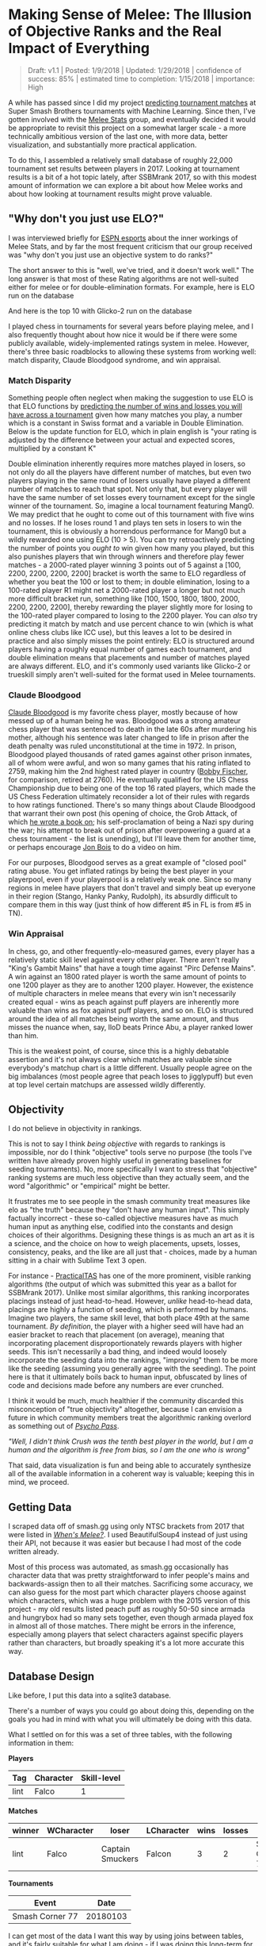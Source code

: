 * Making Sense of Melee: The Illusion of Objective Ranks and the Real Impact of Everything
#+BEGIN_QUOTE
Draft: v1.1 | Posted: 1/9/2018 | Updated: 1/29/2018 | confidence of success: 85% | estimated time to completion: 1/15/2018 | importance: High
#+END_QUOTE

A while has passed since I did my project
[[./groundwork_for_projection_algorithm.html][predicting tournament
matches]] at Super Smash Brothers tournaments with Machine Learning.
Since then, I've gotten involved with the
[[http://www.espn.com/esports/story/_/id/20580441/smash-bros-seeding-not-secretive-suspected][Melee Stats]] group, and eventually decided it would be appropriate to revisit
this project on a somewhat larger scale - a more technically ambitious
version of the last one, with more data, better visualization, and
substantially more practical application.

To do this, I assembled a relatively small database of roughly 22,000
tournament set results between players in 2017. Looking at tournament
results is a bit of a hot topic lately, after SSBMrank 2017, so with
this modest amount of information we can explore a bit about how Melee
works and about how looking at tournament results might prove valuable.

** "Why don't you just use ELO?"
    :PROPERTIES:
    :CUSTOM_ID: whydontyoujustuseelo
    :END:

I was interviewed briefly for
[[http://www.espn.com/esports/story/_/id/20580441/smash-bros-seeding-not-secretive-suspected][ESPN
esports]] about the inner workings of Melee Stats, and by far the most
frequent criticism that our group received was "why don't you just use
an objective system to do ranks?"

[[../images/ambistats/reddit_kid.png]]

The short answer to this is "well, we've tried, and it doesn't work
well." The long answer is that most of these Rating algorithms are not
well-suited either for melee or for double-elimination formats. For
example, here is ELO run on the database

[[../images/ambistats/top_50_according_to_reddit_kid.png]]

And here is the top 10 with Glicko-2 run on the database

[[../images/ambistats/glicko_sucks_too.jpg]]

I played chess in tournaments for several years before playing melee,
and I also frequently thought about how nice it would be if there were
some publicly available, widely-implemented ratings system in melee.
However, there's three basic roadblocks to allowing these systems from
working well: match disparity, Claude Bloodgood syndrome, and win
appraisal.

*** Match Disparity
     :PROPERTIES:
     :CUSTOM_ID: matchdisparity
     :END:

Something people often neglect when making the suggestion to use ELO is
that ELO functions by
[[https://en.wikipedia.org/wiki/Elo_rating_system][predicting the number
of wins and losses you will have across a tournament]] given how many
matches you play, a number which is a constant in Swiss format and a
variable in Double Elimination. Below is the update function for ELO,
which in plain english is "your rating is adjusted by the difference
between your actual and expected scores, multiplied by a constant K"

[[../images/ambistats/elo_update.PNG]]

Double elimination inherently requires more matches played in losers, so
not only do all the players have different number of matches, but even
two players playing in the same round of losers usually have played a
different number of matches to reach that spot. Not only that, but every
player will have the same number of set losses every tournament except
for the single winner of the tournament. So, imagine a local tournament
featuring Mang0. We may predict that he ought to come out of this
tournament with five wins and no losses. If he loses round 1 and plays
ten sets in losers to win the tournament, this is obviously a horrendous
performance for Mang0 but a wildly rewarded one using ELO (10 > 5). You
can try retroactively predicting the number of points you /ought to/ win
given how many you played, but this also punishes players that win
through winners and therefore play fewer matches - a 2000-rated player
winning 3 points out of 5 against a [100, 2200, 2200, 2200, 2200]
bracket is worth the same to ELO regardless of whether you beat the 100
or lost to them; in double elimination, losing to a 100-rated player R1
might net a 2000-rated player a longer but not much more difficult
bracket run, something like [100, 1500, 1800, 1800, 2000, 2200, 2200,
2200], thereby rewarding the player slightly more for losing to the
100-rated player compared to losing to the 2200 player. You can /also/
try predicting it match by match and use percent chance to win (which is
what online chess clubs like ICC use), but this leaves a lot to be
desired in practice and also simply misses the point entirely: ELO is
structured around players having a roughly equal number of games each
tournament, and double elimination means that placements and number of
matches played are always different. ELO, and it's commonly used
variants like Glicko-2 or trueskill simply aren't well-suited for the
format used in Melee tournaments.

*** Claude Bloodgood
     :PROPERTIES:
     :CUSTOM_ID: claudebloodgood
     :END:

[[https://en.wikipedia.org/wiki/Claude_Bloodgood][Claude Bloodgood]] is
my favorite chess player, mostly because of how messed up of a human
being he was. Bloodgood was a strong amateur chess player that was
sentenced to death in the late 60s after murdering his mother, although
his sentence was later changed to life in prison after the death penalty
was ruled unconstitutional at the time in 1972. In prison, Bloodgood
played thousands of rated games against other prison inmates, all of
whom were awful, and won so many games that his rating inflated to 2759,
making him the 2nd highest rated player in country
([[https://en.wikipedia.org/wiki/Bobby_Fischer][Bobby Fischer]], for
comparison, retired at 2760). He eventually qualified for the US Chess
Championship due to being one of the top 16 rated players, which made
the US Chess Federation ultimately reconsider a lot of their rules with
regards to how ratings functioned. There's so many things about Claude
Bloodgood that warrant their own post (his opening of choice, the Grob
Attack, of which
[[https://books.google.com/books/about/The_Tactical_Grob.html?id=wVKjQwAACAAJ][he
wrote a book on]]; his self-proclamation of being a Nazi spy during the
war; his attempt to break out of prison after overpowering a guard at a
chess tournament - the list is unending), but I'll leave them for
another time, or perhaps encourage [[https://twitter.com/jon_bois][Jon
Bois]] to do a video on him.

For our purposes, Bloodgood serves as a great example of "closed pool"
rating abuse. You get inflated ratings by being the best player in your
playerpool, even if your playerpool is a relatively weak one. Since so
many regions in melee have players that don't travel and simply beat up
everyone in their region (Stango, Hanky Panky, Rudolph), its absurdly
difficult to compare them in this way (just think of how different #5 in
FL is from #5 in TN).

*** Win Appraisal
     :PROPERTIES:
     :CUSTOM_ID: winappraisal
     :END:

In chess, go, and other frequently-elo-measured games, every player has
a relatively static skill level against every other player. There aren't
really "King's Gambit Mains" that have a tough time against "Pirc
Defense Mains". A win against an 1800 rated player is worth the same
amount of points to one 1200 player as they are to another 1200 player.
However, the existence of multiple characters in melee means that every
win isn't necessarily created equal - wins as peach against puff players
are inherently more valuable than wins as fox against puff players, and
so on. ELO is structured around the idea of all matches being worth the
same amount, and thus misses the nuance when, say, lloD beats Prince
Abu, a player ranked lower than him.

This is the weakest point, of course, since this is a highly debatable
assertion and it's not always clear which matches are valuable since
everybody's matchup chart is a little different. Usually people agree on
the big imbalances (most people agree that peach loses to jigglypuff)
but even at top level certain matchups are assessed wildly differently.

** Objectivity
    :PROPERTIES:
    :CUSTOM_ID: objectivity
    :END:

I do not believe in objectivity in rankings.

This is not to say I think /being objective/ with regards to rankings is
impossible, nor do I think "objective" tools serve no purpose (the tools
I've written have already proven highly useful in generating baselines
for seeding tournaments). No, more specifically I want to stress that
"objective" ranking systems are much less objective than they actually
seem, and the word "algorithmic" or "empirical" might be better.

It frustrates me to see people in the smash community treat measures
like elo as "the truth" because they "don't have any human input". This
simply factually incorrect - these so-called objective measures have as
much human input as anything else, codified into the constants and
design choices of their algorithms. Designing these things is as much an
art as it is a science, and the choice on how to weigh placements,
upsets, losses, consistency, peaks, and the like are all just that -
choices, made by a human sitting in a chair with Sublime Text 3 open.

For instance -
[[https://twitter.com/practicaltas/status/943894443173732352][PracticalTAS]]
has one of the more prominent, visible ranking algorithms (the output of
which was submitted this year as a ballot for SSBMrank 2017). Unlike
most similar algorithms, this ranking incorporates placings instead of
just head-to-head. However, /unlike/ head-to-head data, placings are
highly a function of seeding, which is performed by humans. Imagine two
players, the same skill level, that both place 49th at the same
tournament. /By definition/, the player with a higher seed will have had
an easier bracket to reach that placement (on average), meaning that
incorporating placement disproportionately rewards players with higher
seeds. This isn't necessarily a bad thing, and indeed would loosely
incorporate the seeding data into the rankings, "improving" them to be
more like the seeding (assuming you generally agree with the seeding).
The point here is that it ultimately boils back to human input,
obfuscated by lines of code and decisions made before any numbers are
ever crunched.

I think it would be much, much healthier if the community discarded this
misconception of "true objectivity" altogether, because I can envision a
future in which community members treat the algorithmic ranking overlord
as something out of /[[https://en.wikipedia.org/wiki/Psycho-Pass][Psycho
Pass]]/.

#+BEGIN_HTML
<p><i>"Well, I didn't think Crush was the tenth best player in the world, but I am a human and the algorithm is free from bias, so I am the one who is wrong"</i></p>
#+END_HTML


That said, data visualization is fun and being able to accurately
synthesize all of the available information in a coherent way is
valuable; keeping this in mind, we proceed.

** Getting Data
    :PROPERTIES:
    :CUSTOM_ID: gettingdata
    :END:

I scraped data off of smash.gg using only NTSC brackets from 2017 that
were listed in
/[[http://www.meleeitonme.com/category/whens-melee/][When's Melee?]]/. I
used BeautifulSoup4 instead of just using their API, not because it was
easier but because I had most of the code written already.

Most of this process was automated, as smash.gg occasionally has
character data that was pretty straightforward to infer people's mains
and backwards-assign then to all their matches. Sacrificing some
accuracy, we can also guess for the most part which character players
choose against which characters, which was a huge problem with the 2015
version of this project - my old results listed peach puff as roughly
50-50 since armada and hungrybox had so many sets together, even though
armada played fox in almost all of those matches. There might be errors
in the inference, especially among players that select characters
against specific players rather than characters, but broadly speaking
it's a lot more accurate this way.

** Database Design
    :PROPERTIES:
    :CUSTOM_ID: databasedesign
    :END:

Like before, I put this data into a sqlite3 database.

There's a number of ways you could go about doing this, depending on the
goals you had in mind with what you will ultimately be doing with this
data.

What I settled on for this was a set of three tables, with the following
information in them:

*Players*

| Tag    | Character   | Skill-level   |
|--------+-------------+---------------|
| lint   | Falco       | 1             |

*Matches*

| winner   | WCharacter   | loser              | LCharacter   | wins   | losses   | Event             |
|----------+--------------+--------------------+--------------+--------+----------+-------------------|
| lint     | Falco        | Captain Smuckers   | Falcon       | 3      | 2        | Smash Corner 77   |

*Tournaments*

| Event             | Date       |
|-------------------+------------|
| Smash Corner 77   | 20180103   |

I can get most of the data I want this way by using joins between
tables, and it's fairly suitable for what I am doing - if I was doing
this long-term for production (i.e. building something in which I could
track people's skill level over time) then I would probably add a WSkill
and LSkill column, so that I could have access to the skill level of a
player at any given event. This is beyond the scope of my project
currently (especially considering the fact that I only collected data
from 2017, not a terribly long amount of time for players to make big
moves in skill)

** Tiering Players At Every Level
   :PROPERTIES:
   :CUSTOM_ID: tieringplayersateverylevel
   :END:

*** Melee National Seeding
     :PROPERTIES:
     :CUSTOM_ID: meleestatsseeding
     :END:

[[https://www.twitter.com/ssbmdingus?lang=en][Dingus]] and
[[https://twitter.com/TL343][Algebra]], who have been seeding nationals
since Genesis 3, teamed up with Melee Stats in 2017 to help with seeding
larger tournaments. The way seeding gets done is that players get placed
into broad tiers, and then those tiers are then fed into pools,
attempting to avoid region conflicts or repeat matches from recent
tournaments. Visualizing each tier's winrate against across all the
tiers is a little messy...

[[../images/ambistats/winrates_bad.png]]

...but if we plot winrate in a third dimension it yields this very
pretty gradient:

[[../images/ambistats/winrates_good.png]]

The seeding tiers are remarkably consistent, even at the lower levels
(mostly thanks to Algebra and Dingus' insanely wide knowledge of the
game's mid-level playerbase).

So it's fairly clear that this group has a very consistent track record
for accurately placing players at their appropriate skill level.
Furthermore, this group has a bunch of private spreadsheets containing
their work comparing players to other players, which is trivial to
import into our database. We can leverage this by using MS tiers as a
training set and see if we can't figure out a way to auto-tag players'
skill levels based on their set history.

*** Auto-Tiering with Machine Learning
     :PROPERTIES:
     :CUSTOM_ID: autotieringwithmachinelearning
     :END:

So, for our purposes, we'd like a way to tier every relevant player in
such a way that this general structure is preserved. This is a classic
classification problem, and if we assign all of the attendees of a
recent tournament (The Big House 7) to the tiers given to them by Melee
Stats, we can generate a sizable training set.

As a demo, let's try to classify every player that has any games against
any player with a tier. I ran this tiering twice, once straight through
and once several times tier by tier (so that wins against unclassified
high tier players isn't ignored for low level players, providing more
data), yielding the following results, respectively:

[[../images/ambistats/winrates_autotagged_simple.png]]

[[../images/ambistats/winrates_autotagged_multi.png]]

The gradient is substantially worse, but it's still there - this is a
decent starting point.

Here's the same code run on only players with more than five won matches
against players with tiers lower than nine. This /should/ return a graph
with a less noisy gradient, while only sacrificing the lower level data
with fewer results to account for them.

[[../images/ambistats/winrates_autotag_final.png]]

And indeed, it tiers a number of players, bringing us up to 5799 matches
between them while maintaining the gradient. This is a pretty solid
result, and we can use this to examine some interesting trends in the
data.

#+BEGIN_HTML
<p><i>Just as a brief aside - before anyone suggests that this be used
without human curation, the automatic tiering contained some serious
misses likely due to sandbagging at locals (Null, for example, was
originally listed as the highest possible tier). I'm confident this
would be useful in a well-maintained regionals+ dataset (or tafostats)
but for the mishmash of locals+ in this dataset it was certainly more of
a broad prototype rather than a production-ready autoseeder.</i></p>
#+END_HTML

** Representation
    :PROPERTIES:
    :CUSTOM_ID: representation
    :END:

As mentioned in the previous version of this project, I view character
representation as essentially meaningless - a claim that I think aged
well with Hungrybox's rise to world #1. Fox is not inherently better
because he is played more often, and Puff is not inherently worse
because she is relatively more rare. These things may have correlations
(you might argue that puff is weak but gets inflated results because of
her rarity, or that fox's popularity is tied to the belief that he is
the best character) but correlation does not equal causation, and I
continue to be confident that this metric is not useful for this type of
discussion.

Like last time, it would be fun to look at how common certain characters
are, both by character mains and by matches appeared in. That is to say,
what is the percentage chance you will see an X main given a randomly
selected player and a randomly selected match.

[[../images/ambistats/players_maining.PNG]]
[[../images/ambistats/matches_present.PNG]]

/Unlike/ last time, its more difficult to make conclusions about this
figure compared to the
[[http://planetbanatt.net/articles/groundwork_for_projection_algorithm.html][2015]]
version of this project due to the inclusion of locals instead of merely
nationals. So while the player representation remains largely the same,
the matches metric is less representative of performance and more
representative of overall activity - Samus is quite a bit above Luigi by
match count despite being lower by player usage, but it's unclear if
that's because Samus players are getting farther at every tournament or
if it's because they are simply more active locally.

Not much to do see, but cool to look at.

** Blowouts
    :PROPERTIES:
    :CUSTOM_ID: blowouts
    :END:

With a more ambitious data capture (per-match character and game-win
data), we can also get some cool data about how often best-of-threes go
to game 3 and best-of-fives go to game 4/5. Excluding all the unmarked
sets (labeled as 1-0), we get the following:

[[../images/ambistats/gamecounts_all.png]]

As you might expect, 2-0s dominate this list - most players are going
0-2 or 1-2 at any given tournament, and most of these are unseeded
players running into seeded players, making closer best of threes
relatively rare. A little over 3/4 of all sets played are best-of-three,
rather than best of five.

If we only look at players with /seeds/, then we get the following.

[[../images/ambistats/gamecounts_tiered.png]]

A much more even spread. I was somewhat surprised at how much more
represented best-of-five is when removing players that don't receive
seeds. A little more than half of the sets played between tiered players
are best-of-five, meaning they're happening somewhat later in brackets.
Also noteworthy is how relatively even the gamecounts are - I expected
3-0 and 2-0 to dominate the distribution, but a bit over 27% of all
best-of-fives go all the way to game five, with only around 38% being
3-0 sweeps.

More interestingly, we can filter by certain matchups, which /almost/
feels like we're approaching mostly-useless sports stats territory.
Sheik mains, for example, often complain that Fox has two "auto-win"
stages vs her (Stadium and Final Destination). While this database
doesn't have stage data (way, way too hard to automate) if we assume
that Fox mains always take Sheik to these stages in best of fives we can
observe the relative truthness of this - let's look at the win
distributions between fox and sheik players based on game count, and
trim the data four times: overall (more data, likely conflating skill
level info if one group is consistently higher than the other), seeded
players (removes relatively noisy low-level data), closely tiered
players (less data, more accurate to relatively equal skill levels), and
the top tier (least data, most representative of top level).

[[../images/ambistats/FoxSheik_gamecount_all.png]]

It looks 6-4 at first glance, which squares up with conventional wisdom.

[[../images/ambistats/FoxSheik_gamecount_tiered.png]]

Surprisingly, Sheik does /better/ in game 5 scenarios compared to any
other gamecount, bringing the last game up to almost 50-50. I wish it
were possible to look at how many of these game 5's were ones where
Sheik won the neutral stage vs where Fox won the neutral stage, since
the former means game 5 is played on FD/PS and the latter means game 5
is played elsewhere. While this is better data than the last chart, you
could certainly make the argument that on average fox players are simply
better / worse than sheik players, which would skew the data. To
counteract this, let's filter the data we use to players that are tiered
roughly equally.

[[../images/ambistats/FoxSheik_gamecount_closetiered.png]]

Kind of amusing to look at this, and see the gamecounts hover relatively
close to 50-50 (Fox's win percentage overall under this criteria is
54%). To draw any big conclusions from this would probably be too
ambitious, but so far there doesn't seem to be much evidence in practice
that gamecount makes an enormous impact on the outcome of a set in this
matchup.

[[../images/ambistats/FoxSheik_gamecount_hightiered.png]]

The exact equality of game 5 in this example I find to be particularly
striking.

Something of note, though, is that the three most prominent sheiks
(Mew2King, Plup, Shroomed) /all/ have been known to switch characters vs
fox mid-set. This means counting all their sheik-played sets, as I have
done above, would theoretically buff sheik's numbers since her losing
stages are covered by secondaries by the three most powerful sheiks.

Excluding them for completeness' sake we get the following

[[../images/ambistats/FoxSheik_gamecount_nogoods.png]]

As you might've expected, this greatly reduces the number of 3-0s
performed by sheik players and raises the fox win percentage to around
57%. Funnily enough this ended up not touching the 3-2 sets at all (that
is, those three players put together won and lost an equal number of
game 5 sets against similarly skilled players).

Overall examining gamecounts was a fun trip down the data with
relatively inconclusive results about the existence of an extreme
stagelist swing in this matchup. Someone with actual per-match stage
data could probably do something even more accurate, and hopefully that
eventually becomes reality in the future.

** Volatility, and the Tier List
   :PROPERTIES:
   :CUSTOM_ID: volatilityandthetierlist
   :END:

*** Tiers Don't Exist
     :PROPERTIES:
     :CUSTOM_ID: tiersdontexist
     :END:

One of my original goals in 2015 was to generate a sort of "empirical
tier list", which used the +/- 0 point in the regression function for
every matchup to find out matchup ratios with roughly equal skill
levels. I didn't end up having enough data, but now that I've increased
the number of sets by a triple digit percentage I figured I would take a
crack at it again.

Of course, this comes with a huge number of caveats - the skill range
utilized in this dataset is comparatively much wider, meaning the
matchup ratios likely will not super accurately represent the winrates
at the highest levels of play. Every match used will involve above
average, seeded players, but there's no claims on my end about these
numbers being an accurate reflection of the elite echelon of Melee.

Likewise, these are based on wins and losses, and not on theory. The two
biggest perpetrators of this are Ice Climbers and Jigglypuff -
characters that are generally seen to be inferior in a number of
matchups despite winning them very often in tournament settings due to
human error / matchup inexperience / execution barriers / etc. Most tier
lists generally try to strike a balance between these two, but this one
does not; it is entirely based upon win percentages.

Plugging X = 0 into every regression function and ordering by average
yields the following table.

[[../images/ambistats/empirical_tier_list.PNG]]

What a list! Definitely some highly wonky numbers in there - Fox with a
roughly equal win percentage on Marths (which
[[https://esports.htc.com/articles/fox-vs-marth][does not necessarily
hold up]] at the higher levels), Ice Climbers with a slight edge on Fox,
Falcon with the highest average, and other peculiarities. Like last
time, I'm struck by how close to 50/50 most of these matchups are, with
some bigger exceptions.

Simple averages don't really tell you much, since not every character is
represented equally and your "average match" won't necessarily give you
the average chance to win against equal opponents. Sorting by standard
deviation yields what is likely the most "human" way of interpreting
this data, since in general having strong chances to beat every opponent
is favored over having a few very easy matchups.

[[../images/ambistats/empirical_tier_list_sigma.PNG]]

Definitely a tier list you might imagine someone making after being
dropped into the era of Hungrybox and Plup without any historical
context.

At some point I would like to define my own ordering function that
calculates your aggregate chance to win against the overall population
of players in each of your matchups, but that's veering off dangerously
close to being my own personal opinion rather than a simple look at the
data; it will likely come at another time.

*** Analysis at skill variations
     :PROPERTIES:
     :CUSTOM_ID: analysisatskillvariations
     :END:

With this many sets, we can get a lot more interesting data about how
matchups behave at different skill levels compared to 1835 sets like I
did in the first version of this project.

Looking at every player against every player in true
[[https://en.wikipedia.org/wiki/Bellum_omnium_contra_omnes][bellum
omnium contra omnes]] fashion, we can see the following:

[[../images/ambistats/characters/All_vs_All.png]]

This is a zoomed out picture of what boils down to every reasonably
important set I could find in 2017, and in a consistent fashion looks
almost exactly identical to the same calculation I performed in 2015:

[[../images/projection/allvsall.png]]

This is the part of the writeup I expected to examine the differences
between characters on a macro scale, and explore the differences between
how each character does on average by skill level. However, this ends up
being an almost entirely meaningless exercise, since every top-tier is
virtually identical when viewed from this super-zoomed-out lens. For
example, here is the steepest winrate curve, followed by the most gentle
curve:

[[../images/ambistats/characters/Falcon_vs_All.png]]
[[../images/ambistats/characters/Falco_vs_All.png]]

Even Ice Climbers, who I expected to have a rougher correlation between
skill and winrate, ended up pretty much the same as everyone else - it's
likely that this is a byproduct of the tiers being much wider than what
I used last time, but even so I expected a bit more variety between
characters so this was pretty interesting to see.

[[../images/ambistats/characters/ICs_vs_All.png]]

One of the more popular aspects of the pilot version of this project was
the correlation between skill and winrate. There are three calculations
that interest me about these charts - Upset Potential, Volatility, and
Correlation between winrate and skill. These can be calculated fairly
easily: you can calculate upset chances by calculating the definite
integral between the endpoints of the regression function and the +/- 0
skill difference (less than 0 = being upset, greater than 0 = upsetting
others), you can calculate volatility by finding the derivative of the
function at +/- 0 (flatter curves mean each "unit skill" affects winrate
less dramatically), and you can calculate correlation between skill and
winrate by finding the residual sum of squares of the data compared to
the regression function.

[[../images/ambistats/curve_data.PNG]]

The really exciting thing about this data is that the relationships
between skill and winrate is much more clear compared to previous
results; the tiers are a little wider and there's much more information,
which led to pretty well-defined regression curves; likewise, this
analysis provides almost no useful information whatsoever, which I find
to be rather exciting. While there is some variation in the relative
error of the regression functions, on a macro level almost every
character performs virtually identically - you'll have a vaguely 14%
chance to make upsets, you'll have a vaguely 14% chance to be upset
yourself, and adjusting the two players' skill levels on average will
affect the winrate virtually identically. Some characters exhibit a
slightly greater chance to pull upsets or to upset others, but it's
mostly attributable to noise, as no character moves more than three
percent away from the average on either side except for Puff, who has a
4% (no pun intended) above average chance to pull upsets compared to the
average character.

Looking at this information matchup by matchup provides some "real"
information, some of which I will summarize below.

By far the least volatile matchup among the top tiers, in which the
difference in skill plays the /least/ factor in determining the outcome,
is Peach vs Ice Climbers.

[[../images/ambistats/matchups/Peach_vs_ICs.png]]

You could make the case from this that Peach vs Ice Climbers is the
hardest matchup in the game - a matchup in which being dramatically
better than your opponent could be virtually meaningless for predicting
the outcome (what use is a 50/50 matchup against equally skilled
opponents, if you're 5 tiers above your opponent and it is still
50/50?). Of course, the correlation is not very impressive (likely due
to a lack of data), and like last time most of the matchup charts suffer
from lack of data even with this many sets - certain characters are
simply too rare. Among the more common characters, the relationships end
up reasonably well-defined with some surprising curves.

[[../images/ambistats/matchups/Fox_vs_Sheik.png]]
[[../images/ambistats/matchups/Peach_vs_Puff.png]]
[[../images/ambistats/matchups/Fox_vs_Falco.png]]

These were the three that jumped out to me as reasonably well-formed,
and they're pretty interesting to look at.

Sheik-Fox and Peach-Puff jumped out at me due to both their
well-formedness and their relatively tame matchup ratios. Going by
popular opinion, you might believe that these matchups are very
lopsided, but in practice they both seem to be "losing, but not so
badly". None of the points deviate super wildly from the regression
function, and for the most part they just seem relatively
straightforward. As I stated before, matchup ratios are not win
percentages (especially due to gaps between the theoretical best play
and the current best human play), but for players that performance in
the real world to generate their matchup numbers it's good to keep in
mind that even canonically "really bad matchups" are, by
skill-normalized winrate, usually around 6-4 at worst.

Falco enjoys a small edge in winrate over Fox players, despite
underperforming the regression line at roughly equal skill levels- a
point where, keeping in mind, there is the most information. This
highlights a relative weakness of using this kind of approach to "find
winrates", in that the resulting polynomial weighs each aggregate set of
matches at a specific skill differential as one data point even though
they are based upon a different number of matches. You can imagine an
alternative approach where you start with each point being equal to the
global winrate curve, and every time somebody wins or loses at a
specific skill difference you update that point's location using
[[https://en.wikipedia.org/wiki/Bayes%27_theorem][Bayes' Theorem]], but
that's a bit beyond the scope of this project at this time.

In the near future I'd like to do a similar analysis for only top 100
data by doing (((rankwin-1)-(ranklose-1))%10) on ssbmrank data instead
of using these tiers - tafokints did a similar analysis on
[[https://esports.htc.com/articles/fox-vs-marth][Fox vs Marth]] data
which was great but ultimately fruitless at changing most people's
opinions.

** Conclusion
    :PROPERTIES:
    :CUSTOM_ID: conclusion
    :END:

My only big takeaways from looking are the data here are as follows:

1. People are overreacting about matchup ratios and, more broadly, how viable [X] character is
2. Using computational methods to arrive at big conclusions about Melee suffers from lack of data, human intervention, or both

My big hope here is that people can read this and know that we /are/
trying, and that the solutions to the problems in the Melee community
/aren't/ so easy. I've seen a lot of frustration being levied towards
SSBMrank panelists, Tournament Seeders, Tafokints, Local and Regional
Power Ranking Panels, Tournament Organizers, and so on. I'm hoping with
this short writeup that at least some of this ire is abated by the
assurance that there's tons of people working behind the scenes to make
sure everything runs smoothly, and that everybody has the best
experience possible. Oftentimes ideas that /sound/ good at first (e.g.
"use ELO to seed tournaments to eliminate exposure bias") simply fall
apart after you actually try to implement them. The melee community
isn't perfect, but at the end of the day most of us are just doing all
of this because we like it, and having a degree of good faith that
people are doing their best would do wonders for everybody. Melee is
still grassroots enough for "normal people's" ideas to have some sway in
the community, so if you think there is some big issue in the melee
community then
[[https://www.reddit.com/r/smashbros/comments/7rbx2j/assessing_west_coast_bias_on_ssbmrank_and_why_it/][examine the problem for yourself]] and maybe you can make some small difference
in this small community full of people who like the same thing you do.

/posted on 1/28/2018/\\
